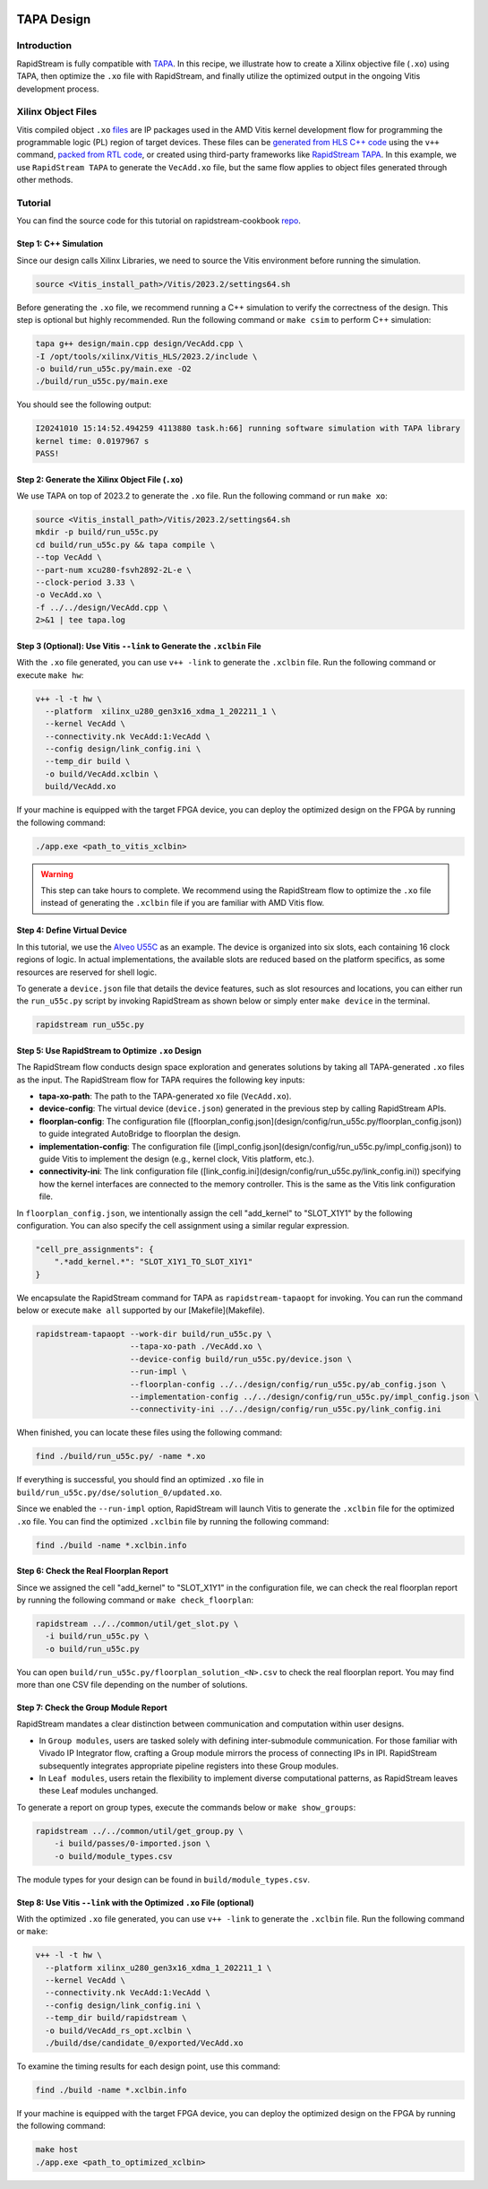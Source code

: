 .. Copyright (c) 2024 RapidStream Design Automation, Inc.
   All rights reserved.
   The contributor(s) of this file has/have agreed to the RapidStream Contributor License Agreement.

.. image:: https://imagedelivery.net/AU8IzMTGgpVmEBfwPILIgw/1b565657-df33-41f9-f29e-0d539743e700/128
   :width: 64px
   :alt: RapidStream Logo

TAPA Design
===========

Introduction
------------

RapidStream is fully compatible with `TAPA <https://github.com/rapidstream-org/rapidstream-tapa>`_.
In this recipe, we illustrate how to create a Xilinx objective file (``.xo``) using TAPA, then optimize the ``.xo`` file with RapidStream, and finally utilize the optimized output in the ongoing Vitis development process.

Xilinx Object Files
--------------------

Vitis compiled object ``.xo`` `files <https://docs.amd.com/r/en-US/ug1393-vitis-application-acceleration/Design-Topology>`_ are IP packages used in the AMD Vitis kernel development flow for programming the programmable logic (PL) region of target devices. These files can be `generated from HLS C++ code <https://docs.amd.com/r/en-US/ug1393-vitis-application-acceleration/Developing-PL-Kernels-using-C>`_ using the ``v++`` command, `packed from RTL code <https://docs.amd.com/r/en-US/ug1393-vitis-application-acceleration/RTL-Kernel-Development-Flow>`_, or created using third-party frameworks like `RapidStream TAPA <https://github.com/rapidstream-org/rapidstream-tapa>`_. In this example, we use ``RapidStream TAPA`` to generate the ``VecAdd.xo`` file, but the same flow applies to object files generated through other methods.

Tutorial
--------

You can find the source code for this tutorial on rapidstream-cookbook `repo <https://github.com/rapidstream-org/rapidstream-cookbook/tree/main/getting_started/tapa_aie_source>`_.

Step 1: C++ Simulation
~~~~~~~~~~~~~~~~~~~~~~~

Since our design calls Xilinx Libraries, we need to source the Vitis environment before running the simulation.

.. code-block:: bash

   source <Vitis_install_path>/Vitis/2023.2/settings64.sh

Before generating the ``.xo`` file, we recommend running a C++ simulation to verify the correctness of the design. This step is optional but highly recommended. Run the following command or ``make csim`` to perform C++ simulation:

.. code-block:: bash

   tapa g++ design/main.cpp design/VecAdd.cpp \
   -I /opt/tools/xilinx/Vitis_HLS/2023.2/include \
   -o build/run_u55c.py/main.exe -O2
   ./build/run_u55c.py/main.exe

You should see the following output:

.. code-block:: text

   I20241010 15:14:52.494259 4113880 task.h:66] running software simulation with TAPA library
   kernel time: 0.0197967 s
   PASS!

Step 2: Generate the Xilinx Object File (``.xo``)
~~~~~~~~~~~~~~~~~~~~~~~~~~~~~~~~~~~~~~~~~~~~~~~~~

We use TAPA on top of 2023.2 to generate the ``.xo`` file. Run the following command or run ``make xo``:

.. code-block:: bash

   source <Vitis_install_path>/Vitis/2023.2/settings64.sh
   mkdir -p build/run_u55c.py
   cd build/run_u55c.py && tapa compile \
   --top VecAdd \
   --part-num xcu280-fsvh2892-2L-e \
   --clock-period 3.33 \
   -o VecAdd.xo \
   -f ../../design/VecAdd.cpp \
   2>&1 | tee tapa.log

Step 3 (Optional): Use Vitis ``--link`` to Generate the ``.xclbin`` File
~~~~~~~~~~~~~~~~~~~~~~~~~~~~~~~~~~~~~~~~~~~~~~~~~~~~~~~~~~~~~~~~~~~~~~~~

With the ``.xo`` file generated, you can use ``v++ -link`` to generate the ``.xclbin`` file. Run the following command or execute ``make hw``:

.. code-block:: bash

   v++ -l -t hw \
     --platform  xilinx_u280_gen3x16_xdma_1_202211_1 \
     --kernel VecAdd \
     --connectivity.nk VecAdd:1:VecAdd \
     --config design/link_config.ini \
     --temp_dir build \
     -o build/VecAdd.xclbin \
     build/VecAdd.xo

If your machine is equipped with the target FPGA device, you can deploy the optimized design on the FPGA by running the following command:

.. code-block:: bash

   ./app.exe <path_to_vitis_xclbin>

.. warning::

   This step can take hours to complete. We recommend using the RapidStream flow to optimize the ``.xo`` file instead of generating the ``.xclbin`` file if you are familiar with AMD Vitis flow.

Step 4: Define Virtual Device
~~~~~~~~~~~~~~~~~~~~~~~~~~~~~~

In this tutorial, we use the `Alveo U55C <https://www.amd.com/en/products/accelerators/alveo/u55c/a-u55c-p00g-pq-g.html>`_ as an example. The device is organized into six slots, each containing 16 clock regions of logic. In actual implementations, the available slots are reduced based on the platform specifics, as some resources are reserved for shell logic.


To generate a ``device.json`` file that details the device features, such as slot resources and locations, you can either run the ``run_u55c.py`` script by invoking RapidStream as shown below or simply enter ``make device`` in the terminal.

.. code-block:: bash

   rapidstream run_u55c.py

Step 5: Use RapidStream to Optimize ``.xo`` Design
~~~~~~~~~~~~~~~~~~~~~~~~~~~~~~~~~~~~~~~~~~~~~~~~~~

The RapidStream flow conducts design space exploration and generates solutions by taking all TAPA-generated ``.xo`` files as the input.
The RapidStream flow for TAPA requires the following key inputs:

- **tapa-xo-path**: The path to the TAPA-generated ``xo`` file (``VecAdd.xo``).
- **device-config**: The virtual device (``device.json``) generated in the previous step by calling RapidStream APIs.
- **floorplan-config**: The configuration file ([floorplan_config.json](design/config/run_u55c.py/floorplan_config.json)) to guide integrated AutoBridge to floorplan the design.
- **implementation-config**: The configuration file ([impl_config.json](design/config/run_u55c.py/impl_config.json)) to guide Vitis to implement the design (e.g., kernel clock, Vitis platform, etc.).
- **connectivity-ini**: The link configuration file ([link_config.ini](design/config/run_u55c.py/link_config.ini)) specifying how the kernel interfaces are connected to the memory controller. This is the same as the Vitis link configuration file.

In ``floorplan_config.json``, we intentionally assign the cell "add_kernel" to "SLOT_X1Y1" by the following configuration. You can also specify the cell assignment using a similar regular expression.

.. code-block:: json

   "cell_pre_assignments": {
       ".*add_kernel.*": "SLOT_X1Y1_TO_SLOT_X1Y1"
   }

We encapsulate the RapidStream command for TAPA as ``rapidstream-tapaopt`` for invoking.
You can run the command below or execute ``make all`` supported by our [Makefile](Makefile).

.. code-block:: bash

   rapidstream-tapaopt --work-dir build/run_u55c.py \
                       --tapa-xo-path ./VecAdd.xo \
                       --device-config build/run_u55c.py/device.json \
                       --run-impl \
                       --floorplan-config ../../design/config/run_u55c.py/ab_config.json \
                       --implementation-config ../../design/config/run_u55c.py/impl_config.json \
                       --connectivity-ini ../../design/config/run_u55c.py/link_config.ini

When finished, you can locate these files using the following command:

.. code-block:: bash

   find ./build/run_u55c.py/ -name *.xo

If everything is successful, you should find an optimized ``.xo`` file in ``build/run_u55c.py/dse/solution_0/updated.xo``.

Since we enabled the ``--run-impl`` option, RapidStream will launch Vitis to generate the ``.xclbin`` file for the optimized ``.xo`` file.
You can find the optimized ``.xclbin`` file by running the following command:

.. code-block:: bash

   find ./build -name *.xclbin.info

Step 6: Check the Real Floorplan Report
~~~~~~~~~~~~~~~~~~~~~~~~~~~~~~~~~~~~~~~

Since we assigned the cell "add_kernel" to "SLOT_X1Y1" in the configuration file, we can check the real floorplan report by running the following command or ``make check_floorplan``:

.. code-block:: bash

   rapidstream ../../common/util/get_slot.py \
     -i build/run_u55c.py \
     -o build/run_u55c.py

You can open ``build/run_u55c.py/floorplan_solution_<N>.csv`` to check the real floorplan report. You may find more than one CSV file depending on the number of solutions.


Step 7: Check the Group Module Report
~~~~~~~~~~~~~~~~~~~~~~~~~~~~~~~~~~~~~

RapidStream mandates a clear distinction between communication and computation within user designs.

- In ``Group modules``, users are tasked solely with defining inter-submodule communication. For those familiar with Vivado IP Integrator flow, crafting a Group module mirrors the process of connecting IPs in IPI. RapidStream subsequently integrates appropriate pipeline registers into these Group modules.

- In ``Leaf modules``, users retain the flexibility to implement diverse computational patterns, as RapidStream leaves these Leaf modules unchanged.

To generate a report on group types, execute the commands below or ``make show_groups``:

.. code-block:: bash

   rapidstream ../../common/util/get_group.py \
       -i build/passes/0-imported.json \
       -o build/module_types.csv

The module types for your design can be found in ``build/module_types.csv``.


Step 8: Use Vitis ``--link`` with the Optimized ``.xo`` File (optional)
~~~~~~~~~~~~~~~~~~~~~~~~~~~~~~~~~~~~~~~~~~~~~~~~~~~~~~~~~~~~~~~~~~~~~~~

With the optimized ``.xo`` file generated, you can use ``v++ -link`` to generate the ``.xclbin`` file. Run the following command or ``make``:

.. code-block:: bash

   v++ -l -t hw \
     --platform xilinx_u280_gen3x16_xdma_1_202211_1 \
     --kernel VecAdd \
     --connectivity.nk VecAdd:1:VecAdd \
     --config design/link_config.ini \
     --temp_dir build/rapidstream \
     -o build/VecAdd_rs_opt.xclbin \
     ./build/dse/candidate_0/exported/VecAdd.xo

To examine the timing results for each design point, use this command:

.. code-block:: bash

   find ./build -name *.xclbin.info

If your machine is equipped with the target FPGA device, you can deploy the optimized design on the FPGA by running the following command:

.. code-block:: bash

   make host
   ./app.exe <path_to_optimized_xclbin>
